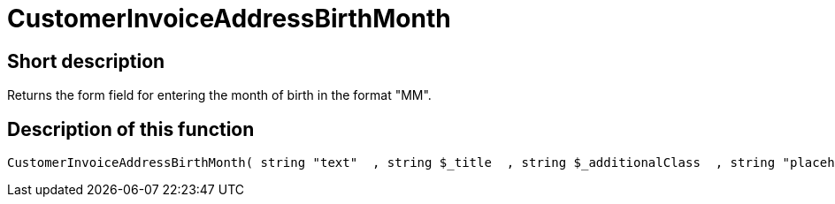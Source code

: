 = CustomerInvoiceAddressBirthMonth
:lang: en
// include::{includedir}/_header.adoc[]
:keywords: CustomerInvoiceAddressBirthMonth
:position: 10294

//  auto generated content Wed, 05 Jul 2017 23:50:44 +0200
== Short description

Returns the form field for entering the month of birth in the format "MM".

== Description of this function

[source,plenty]
----

CustomerInvoiceAddressBirthMonth( string "text"  , string $_title  , string $_additionalClass  , string "placeholder"  )

----

